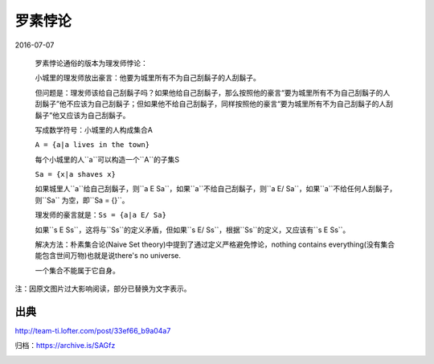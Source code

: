 罗素悖论
========

2016-07-07

  罗素悖论通俗的版本为理发师悖论：

  小城里的理发师放出豪言：他要为城里所有不为自己刮鬍子的人刮鬍子。

  但问题是：理发师该给自己刮鬍子吗？如果他给自己刮鬍子，那么按照他的豪言“要为城里所有不为自己刮鬍子的人刮鬍子”他不应该为自己刮鬍子；但如果他不给自己刮鬍子，同样按照他的豪言“要为城里所有不为自己刮鬍子的人刮鬍子”他又应该为自己刮鬍子。

  写成数学符号：小城里的人构成集合A

  ``A = {a|a lives in the town}``

  每个小城里的人``a``可以构造一个``A``的子集S

  ``Sa = {x|a shaves x}``

  如果城里人``a``给自己刮鬍子，则``a E Sa``，如果``a``不给自己刮鬍子，则``a E/ Sa``，如果``a``不给任何人刮鬍子，则``Sa`` 为空，即``Sa = {}``。

  理发师的豪言就是：``Ss = {a|a E/ Sa}``

  如果``s E Ss``，这将与``Ss``的定义矛盾，但如果``s E/ Ss``，根据``Ss``的定义，又应该有``s E Ss``。

  解决方法：朴素集合论(Naive Set theory)中提到了通过定义严格避免悖论，nothing contains everything(没有集合能包含世间万物)也就是说there's no universe.

  一个集合不能属于它自身。

注：因原文图片过大影响阅读，部分已替换为文字表示。

出典
----

http://team-ti.lofter.com/post/33ef66_b9a04a7

归档：https://archive.is/SAGfz

.. image:: images/罗素悖论.png